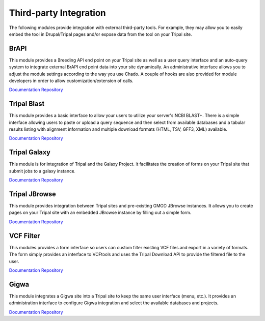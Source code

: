 Third-party Integration
=======================

The following modules provide integration with external third-party tools. For example, they may allow you to easily embed the tool in Drupal/Tripal pages and/or expose data from the tool on your Tripal site.

BrAPI
-----

This module provides a Breeding API end point on your Tripal site as well as a user query interface and an auto-query system to integrate external BrAPI end point data into your site dynamically. An administrative interface allows you to adjust the module settings according to the way you use Chado. A couple of hooks are also provided for module developers in order to allow customization/extension of calls.

`Documentation <https://brapi.readthedocs.io/en/latest/>`__
`Repository <https://github.com/tripal/brapi>`__

Tripal Blast
------------

.. image:: https://tripal.readthedocs.io/en/7.x-3.x/_images/Tripal-Gold.png
  :target: https://tripal.readthedocs.io/en/7.x-3.x/extensions/module_rating.html#Gold
  :alt: Tripal Rating: Gold
  
This module provides a basic interface to allow your users to utilize your server's NCBI BLAST+. There is a simple interface allowing users to paste or upload a query sequence and then select from available databases and a tabular results listing with alignment information and multiple download formats (HTML, TSV, GFF3, XML) available.

`Documentation <https://github.com/tripal/tripal_blast/blob/7.x-1.x/README.md>`__
`Repository <https://github.com/tripal/tripal_blast>`__

Tripal Galaxy
-------------

.. image:: https://tripal.readthedocs.io/en/7.x-3.x/_images/Tripal-Gold.png
  :target: https://tripal.readthedocs.io/en/7.x-3.x/extensions/module_rating.html#Gold
  :alt: Tripal Rating: Gold

This module is for integration of Tripal and the Galaxy Project. It facilitates the creation of forms on your Tripal site that submit jobs to a galaxy instance.

`Documentation <https://tripal-galaxy.readthedocs.io/en/latest/?badge=latest>`__
`Repository <https://github.com/tripal/tripal_galaxy>`__

Tripal JBrowse
--------------

This module provides integration between Tripal sites and pre-existing GMOD JBrowse instances. It allows you to create pages on your Tripal site with an embedded JBrowse instance by filling out a simple form.

`Documentation <https://github.com/tripal/tripal_jbrowse/blob/7.x-2.1.x/README.md>`__
`Repository <https://github.com/tripal/tripal_jbrowse>`__

VCF Filter
-----------

This modules provides a form interface so users can custom filter existing VCF files and export in a variety of formats. The form simply provides an interface to VCFtools and uses the Tripal Download API to provide the filtered file to the user.

`Documentation <https://github.com/UofS-Pulse-Binfo/vcf_filter/blob/master/README.md>`__
`Repository <https://github.com/UofS-Pulse-Binfo/vcf_filter>`__

Gigwa
-----

.. image:: https://tripal.readthedocs.io/en/latest/_images/Tripal-Bronze.png
  :target: https://tripal.readthedocs.io/en/7.x-3.x/extensions/module_rating.html#Bronze
  :alt: Tripal Rating: Bronze

This module integrates a Gigwa site into a Tripal site to keep the same user interface (menu, etc.). It provides an administration interface to configure Gigwa integration and select the available databases and projects.

`Documentation <https://git.drupalcode.org/project/gigwa/-/blob/7.x-1.x/README.md>`__
`Repository <https://git.drupalcode.org/project/gigwa>`__
